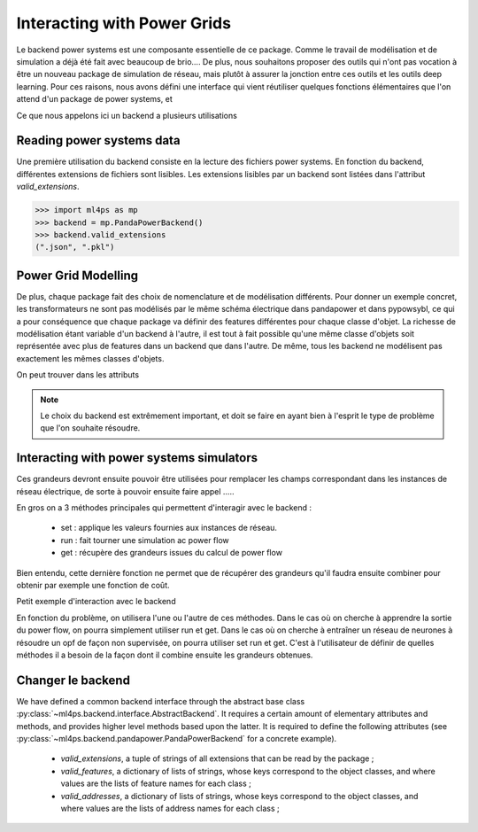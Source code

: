 Interacting with Power Grids
============================

Le backend power systems est une composante essentielle de ce package. Comme le travail de modélisation
et de simulation a déjà été fait avec beaucoup de brio....
De plus, nous souhaitons proposer des outils qui n'ont pas vocation à être un nouveau package de simulation
de réseau, mais plutôt à assurer la jonction entre ces outils et les outils deep learning.
Pour ces raisons, nous avons défini une interface qui vient réutiliser quelques fonctions élémentaires que
l'on attend d'un package de power systems, et

Ce que nous appelons ici un backend a plusieurs utilisations

Reading power systems data
--------------------------


Une première utilisation du backend consiste en la lecture des fichiers power systems.
En fonction du backend, différentes extensions de fichiers sont lisibles.
Les extensions lisibles par un backend sont listées dans l'attribut `valid_extensions`.

.. code-block:: pycon

    >>> import ml4ps as mp
    >>> backend = mp.PandaPowerBackend()
    >>> backend.valid_extensions
    (".json", ".pkl")

Power Grid Modelling
--------------------

De plus, chaque package fait des choix de nomenclature et de modélisation différents. Pour donner un exemple concret,
les transformateurs ne sont pas modélisés par le même schéma électrique dans pandapower et dans pypowsybl, ce
qui a pour conséquence que chaque package va définir des features différentes pour chaque classe d'objet.
La richesse de modélisation étant variable d'un backend à l'autre, il est tout à fait possible qu'une même classe
d'objets soit représentée avec plus de features dans un backend que dans l'autre.
De même, tous les backend ne modélisent pas exactement les mêmes classes d'objets.

On peut trouver dans les attributs

.. note::

    Le choix du backend est extrêmement important, et doit se faire en ayant bien à l'esprit le type de problème
    que l'on souhaite résoudre.


Interacting with power systems simulators
-----------------------------------------

Ces grandeurs devront ensuite pouvoir être utilisées pour remplacer les champs
correspondant dans les instances de réseau électrique, de sorte à pouvoir ensuite faire
appel .....

En gros on a 3 méthodes principales qui permettent d'interagir avec le backend :

    - set : applique les valeurs fournies aux instances de réseau.
    - run : fait tourner une simulation ac power flow
    - get : récupère des grandeurs issues du calcul de power flow

Bien entendu, cette dernière fonction ne permet que de récupérer des grandeurs qu'il
faudra ensuite combiner pour obtenir par exemple une fonction de coût.

Petit exemple d'interaction avec le backend

En fonction du problème, on utilisera l'une ou l'autre de ces méthodes. Dans le cas
où on cherche à apprendre la sortie du power flow, on pourra simplement utiliser run
et get.
Dans le cas où on cherche à entraîner un réseau de neurones à résoudre un opf de façon
non supervisée, on pourra utiliser set run et get.
C'est à l'utilisateur de définir de quelles méthodes il a besoin de la façon dont il
combine ensuite les grandeurs obtenues.

Changer le backend
------------------

We have defined a common backend interface through the abstract base class
:py:class:`~ml4ps.backend.interface.AbstractBackend`.
It requires a certain amount of elementary attributes and methods, and provides higher level methods based
upon the latter.
It is required to define the following attributes (see :py:class:`~ml4ps.backend.pandapower.PandaPowerBackend`
for a concrete example).

    - `valid_extensions`, a tuple of strings of all extensions that can be read by the package ;
    - `valid_features`, a dictionary of lists of strings, whose keys correspond to the object classes,
      and where values are the lists of feature names for each class ;
    - `valid_addresses`, a dictionary of lists of strings, whose keys correspond to the object classes,
      and where values are the lists of address names for each class ;


